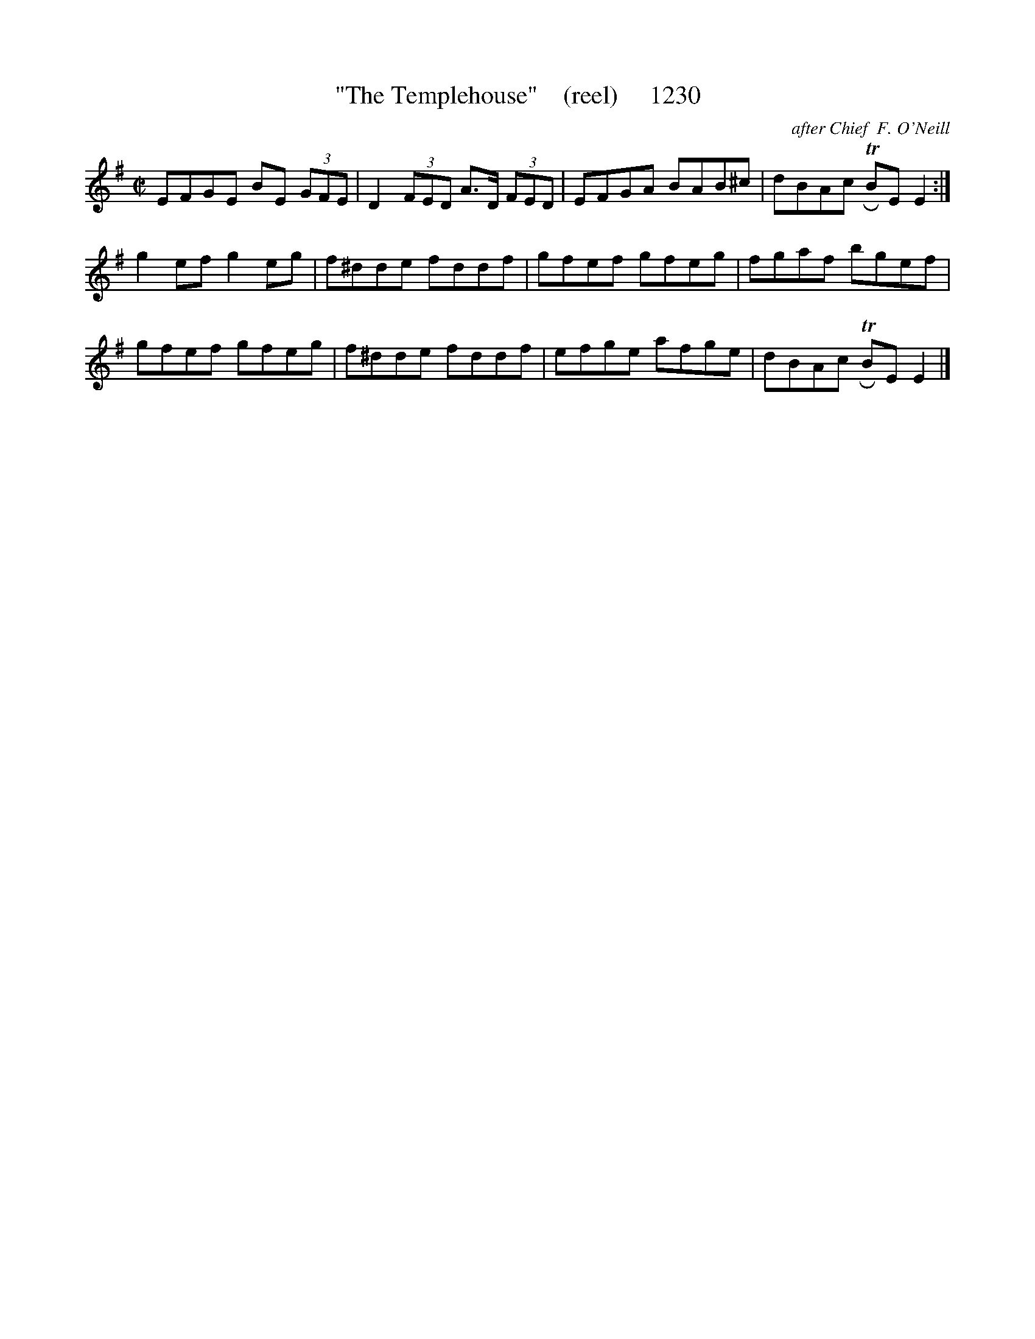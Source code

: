 X:1230
T:"The Templehouse"    (reel)     1230
C:after Chief  F. O'Neill
B:O'Neill's Music Of Ireland (The 1850) Lyon & Healy, Chicago, 1903 edition
Z:FROM O'NEILL'S TO NOTEWORTHY, FROM NOTEWORTHY TO ABC, MIDI AND .TXT BY VINCE
BRENNAN July 2003 (HTTP://WWW.SOSYOURMOM.COM)
I:abc2nwc
M:C|
L:1/8
K:G
EFGE BE  (3GFE|D2 (3FED A3/2D/2  (3FED|EFGA BAB^c|dBAc TRBE E2:|
g2ef g2eg|f^dde fddf|gfef gfeg|fgaf bgef|
gfef gfeg|f^dde fddf|efge afge|dBAc TRBE E2|]



